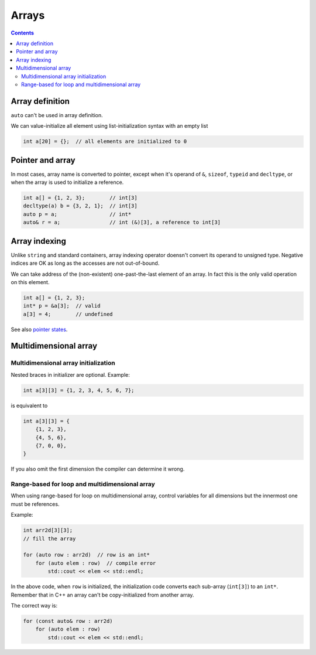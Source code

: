 ******
Arrays
******

.. contents::

Array definition
================
``auto`` can't be used in array definition.

We can value-initialize all element using list-initialization syntax
with an empty list

.. sourcecode:: cpp

    int a[20] = {};  // all elements are initialized to 0


Pointer and array
=================
In most cases, array name is converted to pointer, except when it's
operand of ``&``, ``sizeof``, ``typeid`` and ``decltype``, or when the
array is used to initialize a reference.

.. sourcecode:: cpp

    int a[] = {1, 2, 3};        // int[3]
    decltype(a) b = {3, 2, 1};  // int[3]
    auto p = a;                 // int*
    auto& r = a;                // int (&)[3], a reference to int[3]



Array indexing
==============
Unlike ``string`` and standard containers, array indexing operator
doensn't convert its operand to unsigned type. Negative indices are OK
as long as the accesses are not out-of-bound.

We can take address of the (non-existent) one-past-the-last element of
an array. In fact this is the only valid operation on this element.

.. sourcecode:: cpp

    int a[] = {1, 2, 3};
    int* p = &a[3];  // valid
    a[3] = 4;        // undefined


See also `pointer states`__.

.. __: VarsAndBasicTypes.rst#pointers


Multidimensional array
======================

Multidimensional array initialization
~~~~~~~~~~~~~~~~~~~~~~~~~~~~~~~~~~~~~
Nested braces in initializer are optional. Example:

.. sourcecode:: cpp

    int a[3][3] = {1, 2, 3, 4, 5, 6, 7};


is equivalent to

.. sourcecode:: cpp

    int a[3][3] = {
        {1, 2, 3},
        {4, 5, 6},
        {7, 0, 0},
    }


If you also omit the first dimension the compiler can determine it
wrong.


Range-based for loop and multidimensional array
~~~~~~~~~~~~~~~~~~~~~~~~~~~~~~~~~~~~~~~~~~~~~~~
When using range-based for loop on multidimensional array, control
variables for all dimensions but the innermost one must be references.

Example:

.. sourcecode:: cpp

    int arr2d[3][3];
    // fill the array

    for (auto row : arr2d)  // row is an int*
        for (auto elem : row)  // compile error
            std::cout << elem << std::endl;


In the above code, when ``row`` is initialized, the initialization code
converts each sub-array (``int[3]``) to an ``int*``. Remember that in
C++ an array can't be copy-initialized from another array.

The correct way is:

.. sourcecode:: cpp

    for (const auto& row : arr2d)
        for (auto elem : row)
            std::cout << elem << std::endl;
